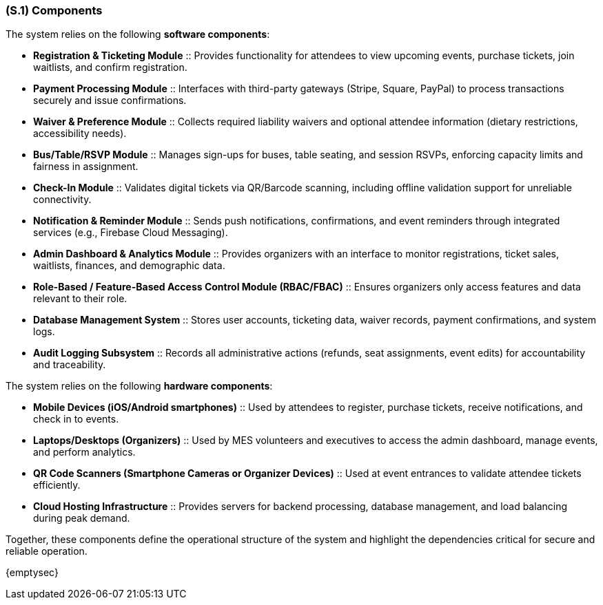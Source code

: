[#s1,reftext=S.1]
=== (S.1) Components

ifdef::env-draft[]
TIP: _Overall structure expressed by the list of major software and, if applicable, hardware parts._  <<BM22>>
endif::[]


The system relies on the following **software components**:

* **Registration & Ticketing Module** :: Provides functionality for attendees to view upcoming events, purchase tickets, join waitlists, and confirm registration.
* **Payment Processing Module** :: Interfaces with third-party gateways (Stripe, Square, PayPal) to process transactions securely and issue confirmations.
* **Waiver & Preference Module** :: Collects required liability waivers and optional attendee information (dietary restrictions, accessibility needs).
* **Bus/Table/RSVP Module** :: Manages sign-ups for buses, table seating, and session RSVPs, enforcing capacity limits and fairness in assignment.
* **Check-In Module** :: Validates digital tickets via QR/Barcode scanning, including offline validation support for unreliable connectivity.
* **Notification & Reminder Module** :: Sends push notifications, confirmations, and event reminders through integrated services (e.g., Firebase Cloud Messaging).
* **Admin Dashboard & Analytics Module** :: Provides organizers with an interface to monitor registrations, ticket sales, waitlists, finances, and demographic data.
* **Role-Based / Feature-Based Access Control Module (RBAC/FBAC)** :: Ensures organizers only access features and data relevant to their role.
* **Database Management System** :: Stores user accounts, ticketing data, waiver records, payment confirmations, and system logs.
* **Audit Logging Subsystem** :: Records all administrative actions (refunds, seat assignments, event edits) for accountability and traceability.

The system relies on the following **hardware components**:

* **Mobile Devices (iOS/Android smartphones)** :: Used by attendees to register, purchase tickets, receive notifications, and check in to events.
* **Laptops/Desktops (Organizers)** :: Used by MES volunteers and executives to access the admin dashboard, manage events, and perform analytics.
* **QR Code Scanners (Smartphone Cameras or Organizer Devices)** :: Used at event entrances to validate attendee tickets efficiently.
* **Cloud Hosting Infrastructure** :: Provides servers for backend processing, database management, and load balancing during peak demand.

Together, these components define the operational structure of the system and highlight the dependencies critical for secure and reliable operation.

{emptysec}
